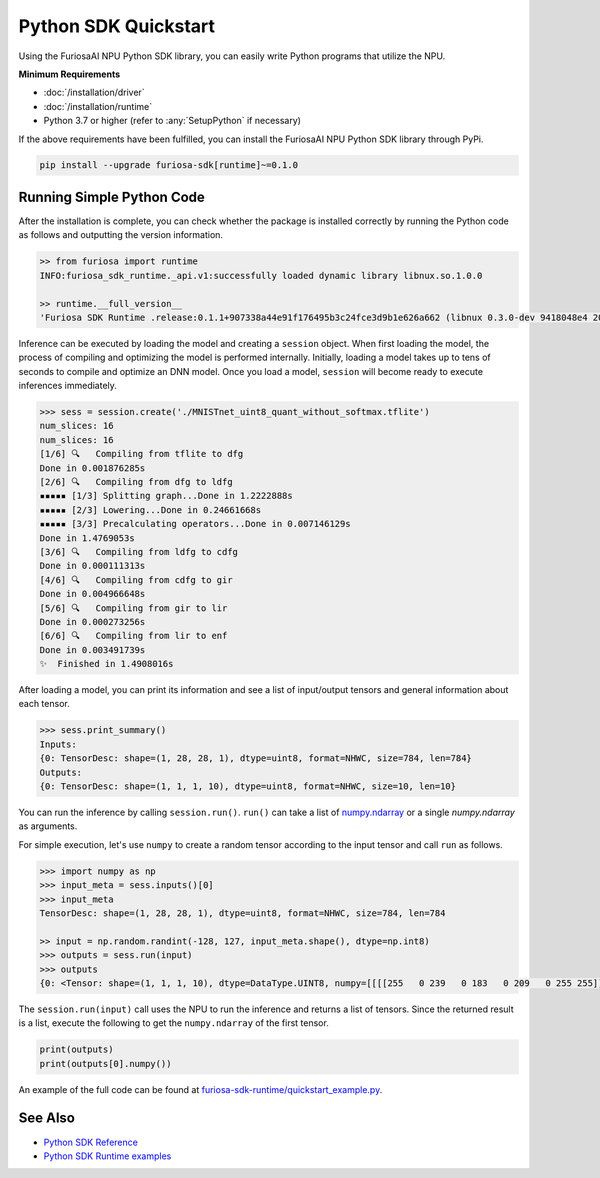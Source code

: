 **********************************************
Python SDK Quickstart
**********************************************

Using the FuriosaAI NPU Python SDK library, you can easily write Python programs that utilize the NPU.


**Minimum Requirements**

* :doc:`/installation/driver`
* :doc:`/installation/runtime`  
* Python 3.7 or higher (refer to :any:`SetupPython` if necessary)    
  

If the above requirements have been fulfilled, you can install the FuriosaAI NPU Python SDK library through PyPi.

.. code-block:: sh

  pip install --upgrade furiosa-sdk[runtime]~=0.1.0


Running Simple Python Code
=================================

After the installation is complete, you can check whether the package is installed correctly by running the Python code as follows 
and outputting the version information.

.. code-block::
  
  >> from furiosa import runtime
  INFO:furiosa_sdk_runtime._api.v1:successfully loaded dynamic library libnux.so.1.0.0

  >> runtime.__full_version__
  'Furiosa SDK Runtime .release:0.1.1+907338a44e91f176495b3c24fce3d9b1e626a662 (libnux 0.3.0-dev 9418048e4 2021-03-29 02:59:26)'


Inference can be executed by loading the model and creating a ``session`` object.
When first loading the model, the process of compiling and optimizing the model is performed internally. 
Initially, loading a model takes up to tens of seconds to compile and optimize an DNN model. 
Once you load a model, ``session`` will become ready to execute inferences immediately.

.. code-block::

  >>> sess = session.create('./MNISTnet_uint8_quant_without_softmax.tflite')
  num_slices: 16
  num_slices: 16
  [1/6] 🔍   Compiling from tflite to dfg
  Done in 0.001876285s
  [2/6] 🔍   Compiling from dfg to ldfg
  ▪▪▪▪▪ [1/3] Splitting graph...Done in 1.2222888s
  ▪▪▪▪▪ [2/3] Lowering...Done in 0.24661668s
  ▪▪▪▪▪ [3/3] Precalculating operators...Done in 0.007146129s
  Done in 1.4769053s
  [3/6] 🔍   Compiling from ldfg to cdfg
  Done in 0.000111313s
  [4/6] 🔍   Compiling from cdfg to gir
  Done in 0.004966648s
  [5/6] 🔍   Compiling from gir to lir
  Done in 0.000273256s
  [6/6] 🔍   Compiling from lir to enf
  Done in 0.003491739s
  ✨  Finished in 1.4908016s


After loading a model, you can print its information and see a list of input/output tensors and general information about each tensor.

.. code-block::

  >>> sess.print_summary()
  Inputs:
  {0: TensorDesc: shape=(1, 28, 28, 1), dtype=uint8, format=NHWC, size=784, len=784}
  Outputs:
  {0: TensorDesc: shape=(1, 1, 1, 10), dtype=uint8, format=NHWC, size=10, len=10}


You can run the inference by calling ``session.run()``. ``run()`` 
can take a list of `numpy.ndarray <https://numpy.org/doc/stable/reference/generated/numpy.ndarray.html>`_
or a single `numpy.ndarray` as arguments.


For simple execution, let's use ``numpy`` to create a random tensor according to the input tensor 
and call ``run`` as follows.

.. code-block::

  >>> import numpy as np
  >>> input_meta = sess.inputs()[0]
  >>> input_meta
  TensorDesc: shape=(1, 28, 28, 1), dtype=uint8, format=NHWC, size=784, len=784
  
  >> input = np.random.randint(-128, 127, input_meta.shape(), dtype=np.int8)
  >>> outputs = sess.run(input)
  >>> outputs
  {0: <Tensor: shape=(1, 1, 1, 10), dtype=DataType.UINT8, numpy=[[[[255   0 239   0 183   0 209   0 255 255]]]]>}


The ``session.run(input)`` call uses the NPU to run the inference and returns a list of tensors. 
Since the returned result is a list, execute the following to get the ``numpy.ndarray`` of the first tensor.

.. code-block::

  print(outputs)
  print(outputs[0].numpy())


An example of the full code can be found at 
`furiosa-sdk-runtime/quickstart_example.py <https://github.com/furiosa-ai/furiosa-sdk/blob/main/examples/furiosa-sdk-runtime/quickstart_example.py>`_.


See Also
=================================
* `Python SDK Reference <https://furiosa-ai.github.io/renegade-manual/references/python/>`_
* `Python SDK Runtime examples <https://github.com/furiosa-ai/furiosa-sdk/tree/main/examples/furiosa-sdk-runtime>`_
